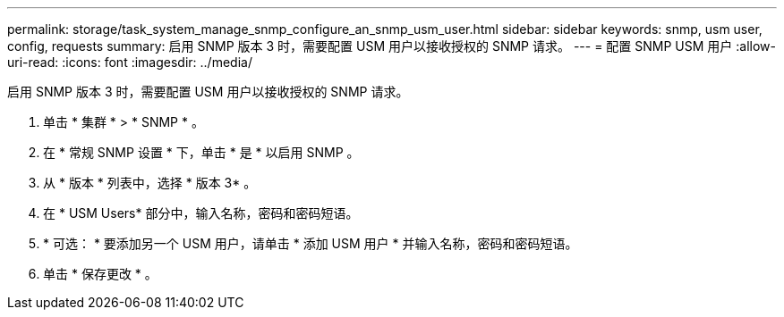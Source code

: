 ---
permalink: storage/task_system_manage_snmp_configure_an_snmp_usm_user.html 
sidebar: sidebar 
keywords: snmp, usm user, config, requests 
summary: 启用 SNMP 版本 3 时，需要配置 USM 用户以接收授权的 SNMP 请求。 
---
= 配置 SNMP USM 用户
:allow-uri-read: 
:icons: font
:imagesdir: ../media/


[role="lead"]
启用 SNMP 版本 3 时，需要配置 USM 用户以接收授权的 SNMP 请求。

. 单击 * 集群 * > * SNMP * 。
. 在 * 常规 SNMP 设置 * 下，单击 * 是 * 以启用 SNMP 。
. 从 * 版本 * 列表中，选择 * 版本 3* 。
. 在 * USM Users* 部分中，输入名称，密码和密码短语。
. * 可选： * 要添加另一个 USM 用户，请单击 * 添加 USM 用户 * 并输入名称，密码和密码短语。
. 单击 * 保存更改 * 。

